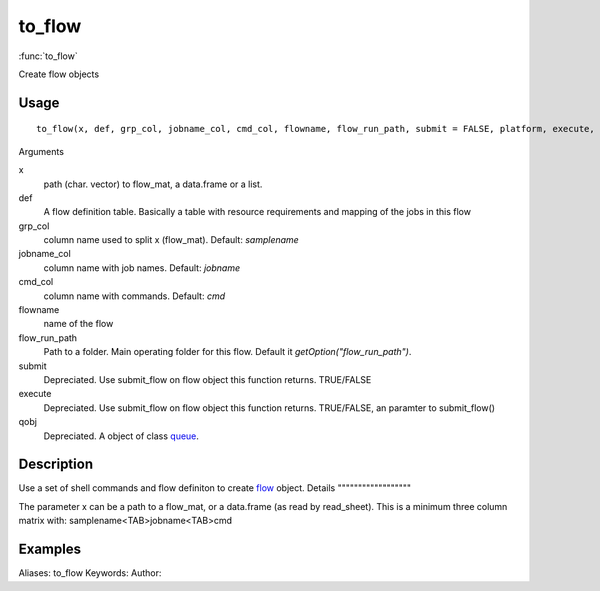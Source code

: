 .. Generated by rtd (read the docs package in R)
   please do not edit by hand.







to_flow
===============

:func:`to_flow`

Create flow objects

Usage
""""""""""""""""""
::

 to_flow(x, def, grp_col, jobname_col, cmd_col, flowname, flow_run_path, submit = FALSE, platform, execute, qobj, ...)

Arguments

x
    path (char. vector) to flow_mat, a data.frame or a list.
def
    A flow definition table. Basically a table with resource requirements and mapping of the jobs in this flow
grp_col
    column name used to split x (flow_mat). Default: `samplename`
jobname_col
    column name with job names. Default: `jobname`
cmd_col
    column name with commands. Default: `cmd`
flowname
    name of the flow
flow_run_path
    Path to a folder. Main operating folder for this flow. Default it `getOption("flow_run_path")`.
submit
    Depreciated. Use submit_flow on flow object this function returns. TRUE/FALSE
execute
    Depreciated. Use submit_flow on flow object this function returns. TRUE/FALSE, an paramter to submit_flow()
qobj
    Depreciated. A object of class `queue <queue.html>`_.


Description
""""""""""""""""""

Use a set of shell commands and flow definiton to create `flow <flow.html>`_ object.
Details
""""""""""""""""""

The parameter x can be a path to a flow_mat, or a data.frame (as read by read_sheet).
This is a minimum three column matrix with:
samplename<TAB>jobname<TAB>cmd


Examples
""""""""""""""""""
::

Aliases:
to_flow
Keywords:
Author:


